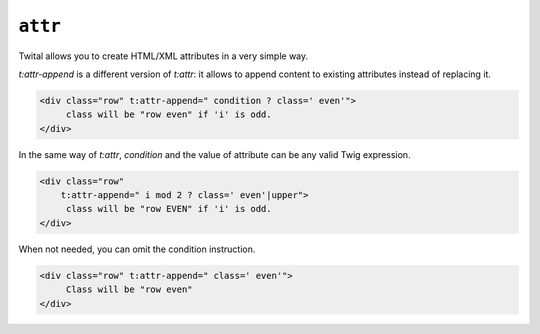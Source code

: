 ``attr``
========

Twital allows you to create HTML/XML attributes in a very simple way.

`t:attr-append` is a different version of `t:attr`:
it allows to append content to existing attributes instead of replacing it.

.. code-block:: xml+jinja

    <div class="row" t:attr-append=" condition ? class=' even'">
         class will be "row even" if 'i' is odd.
    </div>

In the same way of `t:attr`, `condition` and the value of attribute can be any valid Twig expression.

.. code-block:: xml+jinja

    <div class="row"
        t:attr-append=" i mod 2 ? class=' even'|upper">
         class will be "row EVEN" if 'i' is odd.
    </div>


When not needed, you can omit the condition instruction.

.. code-block:: xml+jinja

    <div class="row" t:attr-append=" class=' even'">
         Class will be "row even"
    </div>
